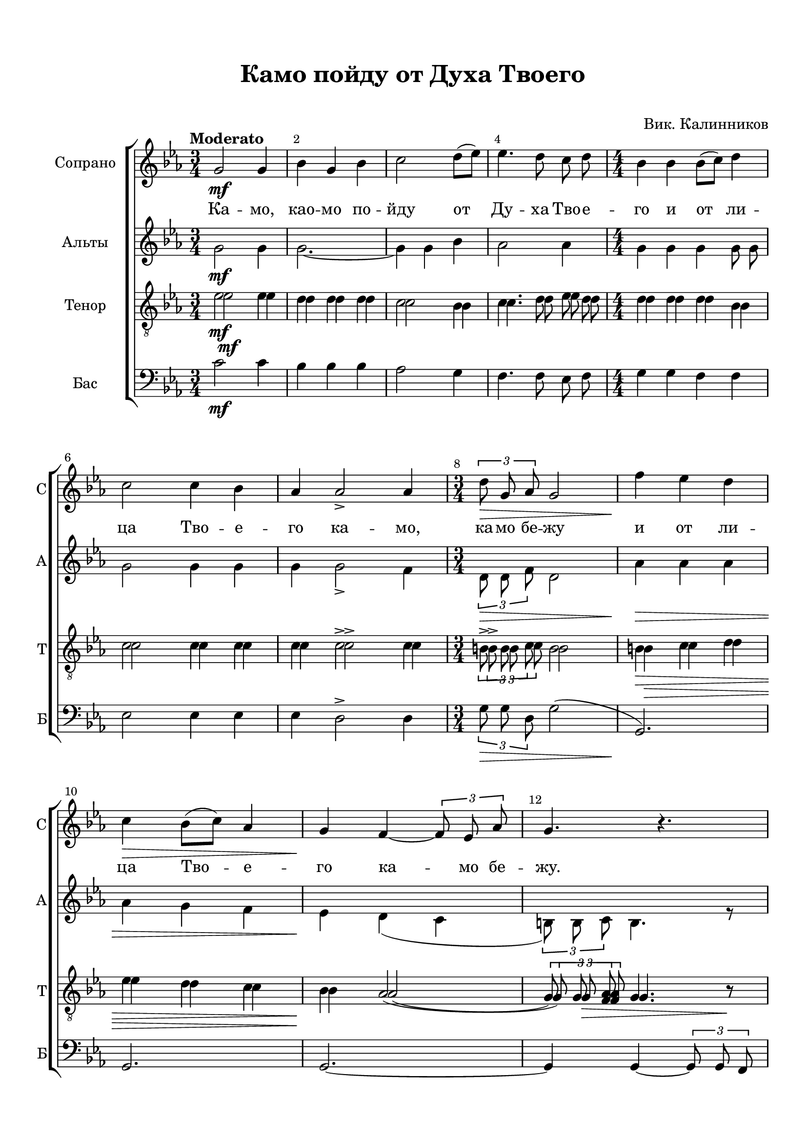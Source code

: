 \version "2.18.2"

% закомментируйте строку ниже, чтобы получался pdf с навигацией
%#(ly:set-option 'point-and-click #f)
#(ly:set-option 'midi-extension "mid")
#(set-default-paper-size "a4")
%#(set-global-staff-size 18)

\header {
  title = "Камо пойду от Духа Твоего"
  subtitle = " "
  composer = "Вик. Калинников"
  % Удалить строку версии LilyPond 
  tagline = ##f
}

breathes = { \once \override BreathingSign.text = \markup { \musicglyph #"scripts.tickmark" } \breathe }

global = {
  \key c \minor
  \time 3/4
  \numericTimeSignature
    \autoBeamOff
  \override Score.BarNumber.break-visibility = #end-of-line-invisible
  \override Score.BarNumber.X-offset = #1
  \override Score.BarNumber.self-alignment-X = #LEFT
  \set Score.barNumberVisibility = #(every-nth-bar-number-visible 2)
}

abr = { \break }
%abr = {}

melon = { \set melismaBusyProperties = #'() }
meloff = { \unset melismaBusyProperties }

sopvoice = \relative c'' {
  \global
  \oneVoice
  \tempo Moderato
  g2\mf g4 |
  bes g bes |
  c2 d8[( es]) |
  es4. d8 c d |
  \time 4/4 bes4 bes bes8[( c]) d4 |
  \abr
  
  c2 c4 bes |
  as as2-> as4
  \time 3/4 \tuplet 3/2 { d8\> g, as } g2 |
  f'4\! es d |
  \abr
  
  c4\> bes8[( c]) as4 |
  g4\! f~ \tuplet 3/2 { f8 es as} |
  g4. r |
  \abr
  
  \voiceOne bes2\p c4 d es f f2. f,2 f'4 d2. d2\< f4\! f( es) d \abr d\> bes c d2.\!
  \oneVoice R2.
  r4 bes-> f-> |
  \abr
  
  g-> es-> des->\< |
  es2.\!
  f4\> des es |
  f2.\!-\markup\italic"rit." |
  \abr
  \tempo Allegro
  g2\p g8 g |
  as2\< as4 |
  a4 a a |
  bes4 bes2 |
  a2.~\mf |
  \abr
  
  a4 a\< a |
  a2 a4 |
  b d b |
  c\f c8[( d]) es[( g]) |
  f2 es8-\markup\italic"rit." bes8 |
  \abr
  
  \time 3/2
  \tempo Andante es4. c8\> c4 c r\! g\< |
  \tempo "Primo tempo"
  \time 4/4 es'2\f es |
  d4 d d es |
  c c d es |
  f c c2 |
  \abr
  
  r4 c\< d es |
  f2 f4 f\! |
  g( f) es d8[( es]) |
  \voiceOne
  f4( es) d c\> |
  es2 es4 es |
  des1(\> |
  \abr
  
  c1) |
  c4\p( bes) as g |
  \oneVoice
  f2 e4 f |
  g( \< bes) as g |
  \abr
  f2\> e4 f\! |
  g1( |
  f2)-\markup\italic"rit." f4 d? |
  e2\p\> e4 e |
  e1\pp\fermata
  \bar "|."
}

sopvoicetwo = \relative c'' {
  \global
  \dynamicDown
  s2.*4
  s1*3  
  s2.*5 
  
  bes2 bes4 |
  bes bes bes |
  bes2( a4) |
  bes2 bes4 |
  bes2. |
  bes2 bes4 |
  bes2 bes4 |
  bes bes a |
  bes2.
  
  s2.*16
  s1.
  s1*7

  s2. r4
  r g\mf c b |
  bes?1( |
  as2 g4 f) |
  e( bes') as s
}

altvoice = \relative c'' {
  \global
  g2\mf g4 |
  g2.~ |
  g4 g bes |
  as2 as4 |
  g g g g8 g |
  g2 g4 g |
  g g2-> f4 |
  \tuplet 3/2 {d8\> d f } d2 |
  as'4\> as as |
  as g f |
  es\! d( c |
  \tuplet 3/2 { b8) b c } b4. r8 |
  
  <es g>2\p q4 |
  <d f> q q |
  << es2. \\ { c2( es4) } >> |
  d2 f4 |
  g2. |
  g2 g4 |
  g2 f4 |
  g g f |
  f bes-> f-> |
  ges-> es-> des-> |
  c2-> des4 |
  es( bes des) |
  des2 c4 |
  des4 as bes |
  des2.
  
  d2\p d8 d |
  es2 es4 |
  e e e |
  d d2 |
  cis2\mf cis8 cis |
  d2 d4 |
  d d d |
  d d g |
  g2 <g c>8\f q |
  <f c'>2 c'8 c |
  c4. as8 as4 as r g |
  g2\f g4 g |
  g g g g |
  g g bes bes |
  a <a f>4 q2 |
  
  R1 |
  r4 f bes as |
  g2 g4 g |
  f( g) as as |
  g2 g4 r |
  r e as g |
  
  g( f) e d |
  c1 |
  des |
  c |
  des |
  c |
  des2 c |
  c c4 c |
  c1\fermata


}


tenorvoice = \relative c' {
  \global
  es2\mf es4 |
  d d d |
  c2 bes4 |
  c4. d8 es d |
  d4 d d bes |
  c2 c4 c |
  c c2-> c4 |
  \tuplet 3/2 { b8-> b c } b2 |
  b4\> c d |
  es d c |
  bes\! as2( |
  \tuplet 3/2 {g8) g <as f> } g4. r8 
}

tenorvoiceii = \relative c' {
  \global
  es2\mf es4 |
  d d d |
  c2 bes4 |
  c4. d8 es d |
  d4 d d bes |
  c2 c4 c |
  c c2-> c4 |
  \tuplet 3/2 { b8-> b c } b2 |
  b4\> c d |
  es d c |
  bes\! as2( |
  \tuplet 3/2 {g8) g\> <as f> } g4. r8\!
}


bassvoice = \relative c' {
  \global
  c2\mf c4 |
  bes bes bes |
  as2 g4 |
  f4. f8 es f |
  g4 g f f |
  es2 es4 es |
  es d2-> d4 |
  \tuplet 3/2 { g8\> g d } g2( |
  g,2.)\! |
  g |
  g~ |
  g4 g~ \tuplet 3/2 { g8 g f } |
  es2 r4 |
  R2.*8
  r4 bes''4-> f-> |
  ges-> es-> des-> |
  c2->( bes4) |
  as2 as4 |
  des des des |
  des2( c4) |
  
  b2\p b8 b |
  c2 c4 |
  cis cis cis |
  d d2 |
  e\mf e8 e |
  f2 f4 |
  fis fis fis |
  g g g8\f g |
  c2 bes8 bes |
  as2 g8-\markup\italic"rit." g |
  fis4. fis8 fis4 fis r g |
  c2\f c |
  bes4 bes bes c |
  as as g g |
  f f f2 |
  
  R1*2 |
  r4 g\< c bes\! |
  as( g) f\> f |
  c1 |
  c\! |
  c |
  c |
  c |
  c |
  c |
  c4(\< bes) as g |
  bes2\!-\markup\italic"rit." as4 f |
  <c g' c>2\p\> |
  q4 q |
  q1\pp\fermata
  
 
}

lyricsi = \lyricmode {
  Ка -- мо, као -- мо по -- йду от Ду -- ха Тво -- е -- го и от ли -- ца Тво -- е -- го ка -- мо, ка -- мо бе -- жу
  и от ли -- ца Тво -- е -- го ка -- мо бе -- жу.
  А -- ще взы -- ду на не -- бо, на не -- бо, Ты та -- мо та -- мо е -- си
  а -- ще сни -- ду во ад та -- мо е -- си,
  а -- ще во -- зьму кри -- ле мо -- и ра -- но, а -- ще во -- зьму кри -- ле мо -- и ра -- но все -- лю -- ся в_по -- сле -- дних мо -- ря,
  и та -- мо, та -- мо бо ру -- ка Тво -- я на -- ста -- вит мя
  и у -- де -- ржит, у -- де -- ржит мя де -- сни -- ца, и у -- де -- ржит мя,
  и у -- де -- ржит, у -- де -- ржит мя де -- сни -- ца, де -- сни -- ца, де -- сни -- ца Тво -- я.
}

lyricsii = \lyricmode {

}

lyricscorethree = \lyricmode {
}


\bookpart {
  \paper {
  top-margin = 15
  left-margin = 15
  right-margin = 10
  bottom-margin = 15
  indent = 20
  ragged-bottom = ##f
  ragged-last-bottom = ##f
}
\score {
  
    \new ChoirStaff <<
      \new Staff = "sopstaff" \with {
        instrumentName = "Сопрано"
        shortInstrumentName = "С"
        midiInstrument = "voice oohs"
      } <<
        \new Voice = "soprano" { \sopvoice }
        \new Voice  = "sopranoii" { \voiceTwo \sopvoicetwo }
      >>
      
      \new Lyrics \lyricsto "soprano" { \lyricsi }
      \new Lyrics \lyricsto "soprano" { \lyricsii }
      
      \new Staff = "altstaff" \with {
        instrumentName = "Альты"
        shortInstrumentName = "А"
        midiInstrument = "voice oohs"
      } <<
        \new Voice  = "altoii" { \voiceTwo \altvoice }
      >> 
      
      
      %\new Lyrics \lyricsto "soprano" { \lyricscoretwo }
      %\new Lyrics \lyricsto "soprano" { \lyricscorethree }
  
      \new Staff = "downstaff" \with {
        instrumentName = "Тенор"
        shortInstrumentName = "Т"
        midiInstrument = "voice oohs"
      } <<
        \new Voice = "tenor" { \clef "treble_8" \tenorvoice }
        \new Voice = "tenor" { \tenorvoiceii }
      >>
      
     \new Staff = "downstaff" \with {
        instrumentName = "Бас"
        shortInstrumentName = "Б"
        midiInstrument = "voice oohs"
      } <<
        \new Voice = "bass" { \clef bass \bassvoice }
      >>
    >>
        % transposeµ
  \layout { 
    \context {
      \Score
    }
    \context {
      \Staff
    }
  %Metronome_mark_engraver
  }
}
}

